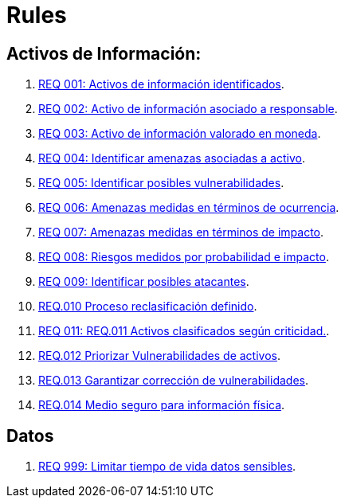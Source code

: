 :slug: rules/
:category: rules
:description: El propósito de esta página es presentar los productos ofrecidos por FLUID. Rules es una recopilación de criterios de seguridad desarrollados por FLUID, basados en diferentes estándares internacionales para garantizar la seguridad de la información en diferentes áreas.
:keywords: FLUID, Productos, Rules, Criterios, Seguridad, Aplicaciones.

= Rules

== Activos de Información:

. link:001/[REQ 001: Activos de información identificados].
. link:002/[REQ 002: Activo de información asociado a responsable].
. link:003/[REQ 003: Activo de información valorado en moneda].
. link:004/[REQ 004: Identificar amenazas asociadas a activo].
. link:005/[REQ 005: Identificar posibles vulnerabilidades].
. link:006/[REQ 006: Amenazas medidas en términos de ocurrencia].
. link:007/[REQ 007: Amenazas medidas en términos de impacto].
. link:008/[REQ 008: Riesgos medidos por probabilidad e impacto].
. link:009/[REQ 009: Identificar posibles atacantes].
. link:010/[REQ.010 Proceso reclasificación definido].
. link:011/[REQ 011: REQ.011 Activos clasificados según criticidad.].
. link:012/[REQ.012 Priorizar Vulnerabilidades de activos].
. link:013/[REQ.013 Garantizar corrección de vulnerabilidades].
. link:014/[REQ.014 Medio seguro para información física].

== Datos

. link:999/[REQ 999: Limitar tiempo de vida datos sensibles].
